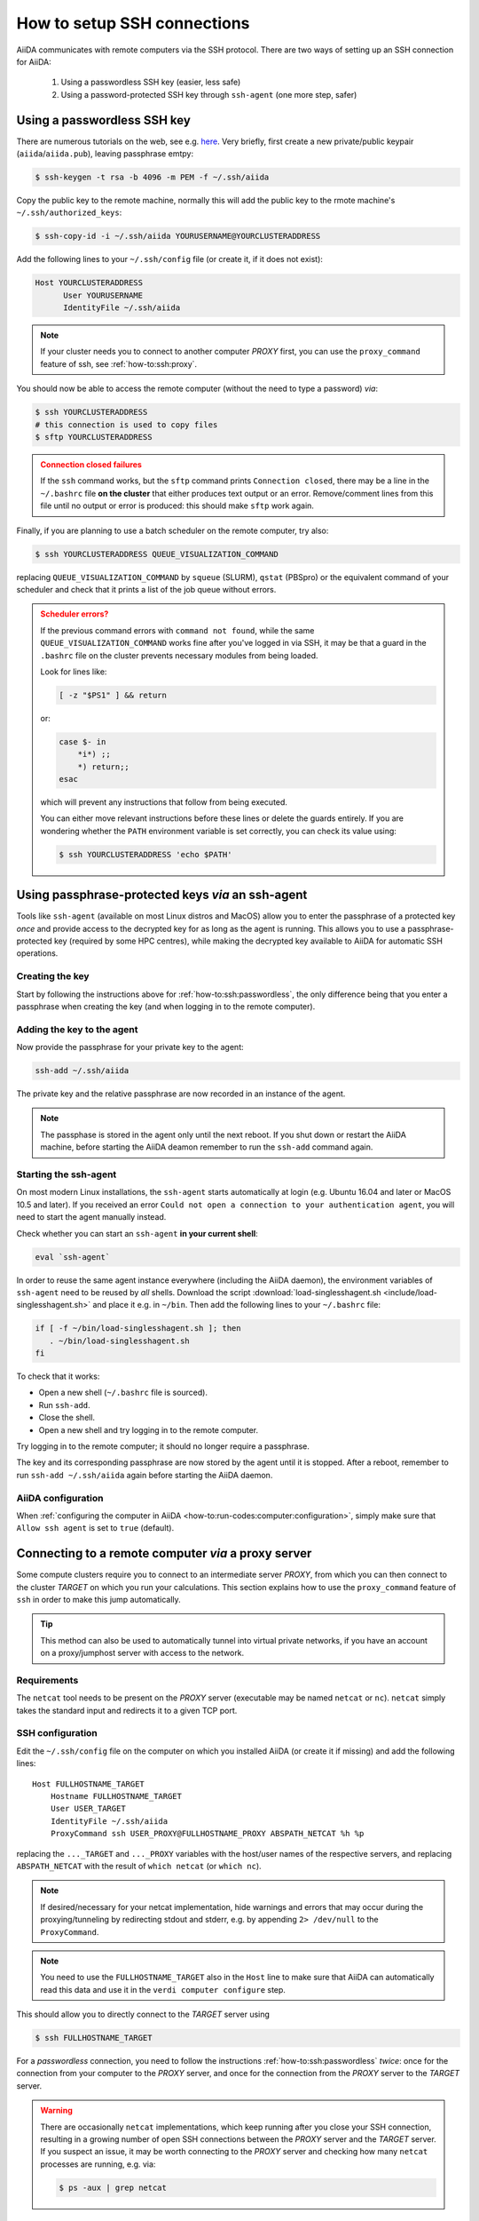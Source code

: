 .. _how-to:ssh:

****************************
How to setup SSH connections
****************************

AiiDA communicates with remote computers via the SSH protocol.
There are two ways of setting up an SSH connection for AiiDA:

 1. Using a passwordless SSH key (easier, less safe)
 2. Using a password-protected SSH key through ``ssh-agent`` (one more step, safer)

.. _how-to:ssh:passwordless:

Using a passwordless SSH key
============================


There are numerous tutorials on the web, see e.g. `here <https://www.redhat.com/sysadmin/passwordless-ssh>`_.
Very briefly, first create a new private/public keypair (``aiida``/``aiida.pub``), leaving passphrase emtpy:

.. code-block:: console

   $ ssh-keygen -t rsa -b 4096 -m PEM -f ~/.ssh/aiida

Copy the public key to the remote machine, normally this will add the public key to the rmote machine's ``~/.ssh/authorized_keys``:

.. code-block:: console

   $ ssh-copy-id -i ~/.ssh/aiida YOURUSERNAME@YOURCLUSTERADDRESS

Add the following lines to your ``~/.ssh/config`` file (or create it, if it does not exist):

.. code-block:: bash

   Host YOURCLUSTERADDRESS
         User YOURUSERNAME
         IdentityFile ~/.ssh/aiida

.. note::

  If your cluster needs you to connect to another computer *PROXY* first, you can use the ``proxy_command`` feature of ssh, see :ref:`how-to:ssh:proxy`.

You should now be able to access the remote computer (without the need to type a password) *via*:

.. code-block:: console

   $ ssh YOURCLUSTERADDRESS
   # this connection is used to copy files
   $ sftp YOURCLUSTERADDRESS

.. admonition:: Connection closed failures
   :class: attention title-icon-troubleshoot


   If the ``ssh`` command works, but the ``sftp`` command prints ``Connection closed``, there may be a line in the ``~/.bashrc`` file **on the cluster** that either produces text output or an error.
   Remove/comment lines from this file until no output or error is produced: this should make ``sftp`` work again.

Finally, if you are planning to use a batch scheduler on the remote computer, try also:

.. code-block:: console

   $ ssh YOURCLUSTERADDRESS QUEUE_VISUALIZATION_COMMAND

replacing ``QUEUE_VISUALIZATION_COMMAND`` by ``squeue`` (SLURM), ``qstat`` (PBSpro) or the equivalent command of your scheduler and check that it prints a list of the job queue without errors.

.. admonition:: Scheduler errors?
    :class: attention title-icon-troubleshoot

    If the previous command errors with ``command not found``, while the same ``QUEUE_VISUALIZATION_COMMAND`` works fine after you've logged in via SSH, it may be that a guard in the ``.bashrc`` file on the cluster prevents necessary modules from being loaded.

    Look for lines like:

    .. code-block:: bash

        [ -z "$PS1" ] && return

    or:

    .. code-block:: bash

        case $- in
            *i*) ;;
            *) return;;
        esac

    which will prevent any instructions that follow from being executed.

    You can either move relevant instructions before these lines or delete the guards entirely.
    If you are wondering whether the ``PATH`` environment variable is set correctly, you can check its value using:

    .. code-block:: bash

        $ ssh YOURCLUSTERADDRESS 'echo $PATH'

.. _how-to:ssh:passphrase:

Using passphrase-protected keys *via* an ssh-agent
==================================================


Tools like ``ssh-agent`` (available on most Linux distros and MacOS) allow you to enter the passphrase of a protected key *once* and provide access to the decrypted key for as long as the agent is running.
This allows you to use a passphrase-protected key (required by some HPC centres), while making the decrypted key available to AiiDA for automatic SSH operations.

Creating the key
^^^^^^^^^^^^^^^^

Start by following the instructions above for :ref:`how-to:ssh:passwordless`, the only difference being that you enter a passphrase when creating the key (and when logging in to the remote computer).

Adding the key to the agent
^^^^^^^^^^^^^^^^^^^^^^^^^^^

Now provide the passphrase for your private key to the agent:

.. code:: bash

    ssh-add ~/.ssh/aiida

The private key and the relative passphrase are now recorded in an instance of the agent.

.. note::

   The passphase is stored in the agent only until the next reboot.
   If you shut down or restart the AiiDA machine, before starting the AiiDA deamon remember to run the ``ssh-add`` command again.

Starting the ssh-agent
^^^^^^^^^^^^^^^^^^^^^^

On most modern Linux installations, the ``ssh-agent`` starts automatically at login (e.g. Ubuntu 16.04 and later or MacOS 10.5 and later).
If you received an error ``Could not open a connection to your authentication agent``, you will need to start the agent manually instead.

Check whether you can start an ``ssh-agent`` **in your current shell**:

.. code:: bash

   eval `ssh-agent`

In order to reuse the same agent instance everywhere (including the AiiDA daemon), the environment variables of ``ssh-agent`` need to be reused by *all* shells.
Download the script :download:`load-singlesshagent.sh <include/load-singlesshagent.sh>` and place it e.g. in ``~/bin``.
Then add the following lines to your ``~/.bashrc`` file:

.. code:: bash

   if [ -f ~/bin/load-singlesshagent.sh ]; then
      . ~/bin/load-singlesshagent.sh
   fi

To check that it works:

* Open a new shell (``~/.bashrc`` file is sourced).
* Run ``ssh-add``.
* Close the shell.
* Open a new shell and try logging in to the remote computer.

Try logging in to the remote computer; it should no longer require a passphrase.

The key and its corresponding passphrase are now stored by the agent until it is stopped.
After a reboot, remember to run ``ssh-add ~/.ssh/aiida`` again before starting the AiiDA daemon.

AiiDA configuration
^^^^^^^^^^^^^^^^^^^

When :ref:`configuring the computer in AiiDA <how-to:run-codes:computer:configuration>`, simply make sure that ``Allow ssh agent`` is set to ``true`` (default).

.. _how-to:ssh:proxy:

Connecting to a remote computer *via* a proxy server
====================================================

Some compute clusters require you to connect to an intermediate server *PROXY*, from which you can then connect to the cluster *TARGET* on which you run your calculations.
This section explains how to use the ``proxy_command`` feature of ``ssh`` in order to make this jump automatically.

.. tip::

  This method can also be used to automatically tunnel into virtual private networks, if you have an account on a proxy/jumphost server with access to the network.

Requirements
^^^^^^^^^^^^

The ``netcat`` tool needs to be present on the *PROXY* server (executable may be named ``netcat`` or ``nc``).
``netcat`` simply takes the standard input and redirects it to a given TCP port.

.. dropdown:: Installing netcat

    If neither ``netcat`` or ``nc`` are available, you will need to install it on your own.
    You can download a `netcat distribution <http://netcat.sourceforge.net/download.php>`_, unzip the downloaded package, ``cd`` into the folder and execute something like:

    .. code-block:: console

       $ ./configure --prefix=.
       $ make
       $ make install

    This usually creates a subfolder ``bin``, containing the ``netcat`` and ``nc`` executables.
    Write down the full path to ``nc`` which we will need later.



SSH configuration
^^^^^^^^^^^^^^^^^

Edit the ``~/.ssh/config`` file on the computer on which you installed AiiDA (or create it if missing) and add the following lines::

  Host FULLHOSTNAME_TARGET
      Hostname FULLHOSTNAME_TARGET
      User USER_TARGET
      IdentityFile ~/.ssh/aiida
      ProxyCommand ssh USER_PROXY@FULLHOSTNAME_PROXY ABSPATH_NETCAT %h %p

replacing the ``..._TARGET`` and ``..._PROXY`` variables with the host/user names of the respective servers, and replacing ``ABSPATH_NETCAT`` with the result of ``which netcat`` (or ``which nc``).

.. note::

    If desired/necessary for your netcat implementation, hide warnings and errors  that may occur during the proxying/tunneling by redirecting stdout and stderr, e.g. by appending ``2> /dev/null`` to the ``ProxyCommand``.

.. note::

   You need to use the ``FULLHOSTNAME_TARGET`` also in the ``Host`` line to make sure that AiiDA can automatically read this data and use it in the ``verdi computer configure`` step.

This should allow you to directly connect to the *TARGET* server using

.. code-block:: console

   $ ssh FULLHOSTNAME_TARGET

For a *passwordless* connection, you need to follow the instructions :ref:`how-to:ssh:passwordless` *twice*: once for the connection from your computer to the *PROXY* server, and once for the connection from the *PROXY* server to the *TARGET* server.


.. warning::

   There are occasionally ``netcat`` implementations, which keep running after you close your SSH connection, resulting in a growing number of open SSH connections between the *PROXY* server and the *TARGET* server.
   If you suspect an issue, it may be worth connecting to the *PROXY* server and checking how many ``netcat`` processes are running, e.g. via:

   .. code-block:: console

      $ ps -aux | grep netcat

AiiDA configuration
^^^^^^^^^^^^^^^^^^^

When :ref:`configuring the computer in AiiDA <how-to:run-codes:computer:configuration>`, AiiDA will automatically parse the required information from your ``~/.ssh/config`` file.

.. dropdown:: Specifying the proxy_command manually

    If, for any reason, you need to specify the ``proxy_command`` option of ``verdi computer configure ssh`` manually, please note the following:

      1. Don't use placeholders ``%h`` and ``%p`` (AiiDA replaces them only when parsing from the ``~/.ssh/config`` file) but provide the actual hostname and port.
      2. Don't include stdout/stderr redirection (AiiDA strips it automatically, but only when parsing from the ``~/.ssh/config`` file).


Using kerberos tokens
=====================

If the remote machine requires authentication through a Kerberos token (that you need to obtain before using ssh), you typically need to

 * install ``libffi`` (``sudo apt-get install libffi-dev`` under Ubuntu)
 * install the ``ssh_kerberos`` extra during the installation of aiida-core (see :ref:`intro:install:aiida-core`).

If you provide all necessary ``GSSAPI`` options in your ``~/.ssh/config`` file, ``verdi computer configure`` should already pick up the appropriate values for all the gss-related options.
